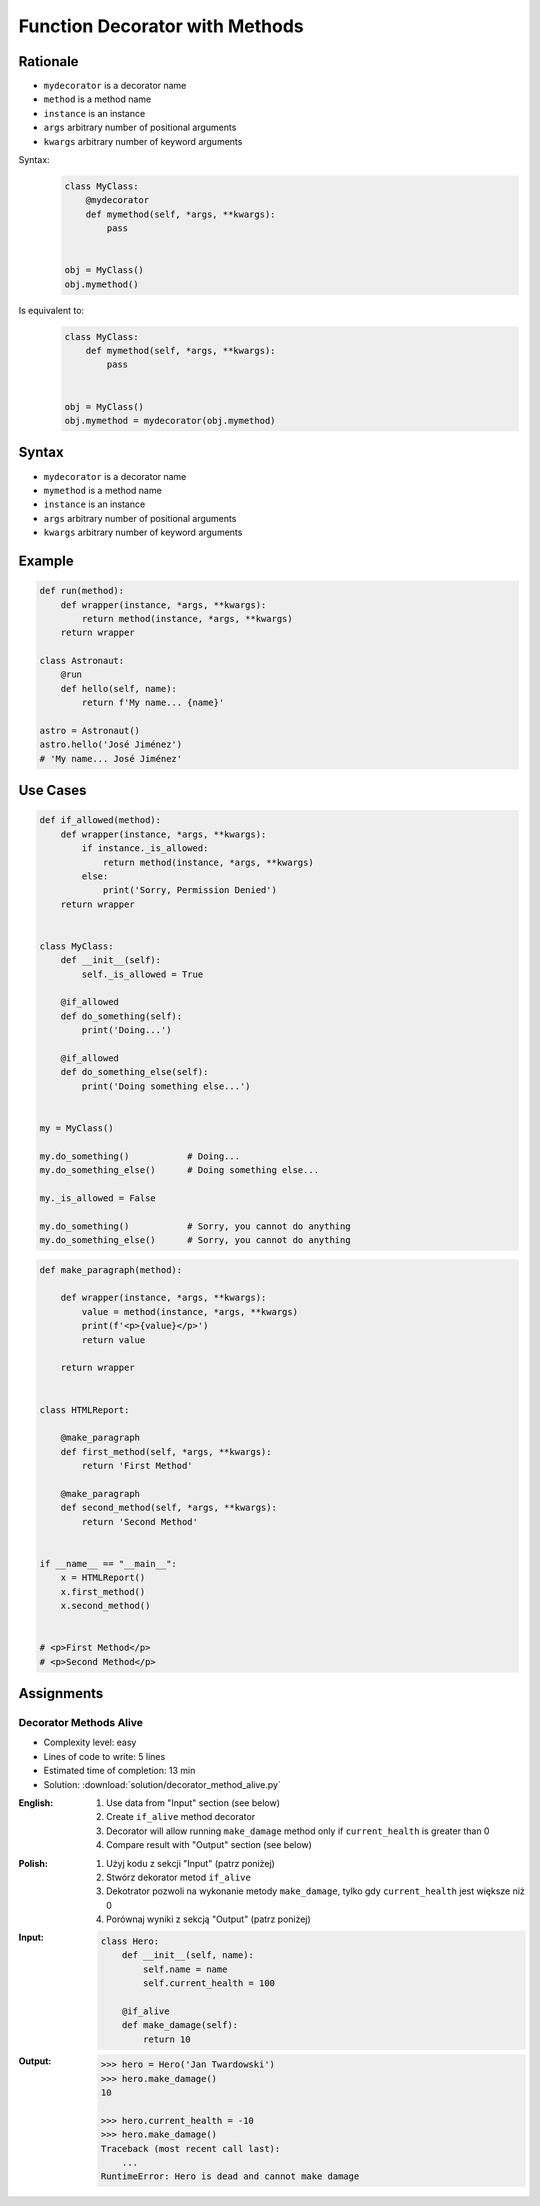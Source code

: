 *******************************
Function Decorator with Methods
*******************************


Rationale
=========
* ``mydecorator`` is a decorator name
* ``method`` is a method name
* ``instance`` is an instance
* ``args`` arbitrary number of positional arguments
* ``kwargs`` arbitrary number of keyword arguments

Syntax:
    .. code-block:: python

        class MyClass:
            @mydecorator
            def mymethod(self, *args, **kwargs):
                pass


        obj = MyClass()
        obj.mymethod()

Is equivalent to:
    .. code-block:: python

        class MyClass:
            def mymethod(self, *args, **kwargs):
                pass


        obj = MyClass()
        obj.mymethod = mydecorator(obj.mymethod)


Syntax
======
* ``mydecorator`` is a decorator name
* ``mymethod`` is a method name
* ``instance`` is an instance
* ``args`` arbitrary number of positional arguments
* ``kwargs`` arbitrary number of keyword arguments

.. code-block:: python
    :caption: Definition

    def mydecorator(method):
        def wrapper(instance, *args, **kwargs):
            return method(instance, *args, **kwargs)
        return wrapper

.. code-block:: python
    :caption: Decoration

    class MyClass:

        @mydecorator
        def mymethod(self):
            ...

.. code-block:: python
    :caption: Usage

    my = MyClass()
    my.mymethod()


Example
=======
.. code-block:: python

    def run(method):
        def wrapper(instance, *args, **kwargs):
            return method(instance, *args, **kwargs)
        return wrapper

    class Astronaut:
        @run
        def hello(self, name):
            return f'My name... {name}'

    astro = Astronaut()
    astro.hello('José Jiménez')
    # 'My name... José Jiménez'


Use Cases
=========
.. code-block:: python

    def if_allowed(method):
        def wrapper(instance, *args, **kwargs):
            if instance._is_allowed:
                return method(instance, *args, **kwargs)
            else:
                print('Sorry, Permission Denied')
        return wrapper


    class MyClass:
        def __init__(self):
            self._is_allowed = True

        @if_allowed
        def do_something(self):
            print('Doing...')

        @if_allowed
        def do_something_else(self):
            print('Doing something else...')


    my = MyClass()

    my.do_something()           # Doing...
    my.do_something_else()      # Doing something else...

    my._is_allowed = False

    my.do_something()           # Sorry, you cannot do anything
    my.do_something_else()      # Sorry, you cannot do anything

.. code-block:: python

    def make_paragraph(method):

        def wrapper(instance, *args, **kwargs):
            value = method(instance, *args, **kwargs)
            print(f'<p>{value}</p>')
            return value

        return wrapper


    class HTMLReport:

        @make_paragraph
        def first_method(self, *args, **kwargs):
            return 'First Method'

        @make_paragraph
        def second_method(self, *args, **kwargs):
            return 'Second Method'


    if __name__ == "__main__":
        x = HTMLReport()
        x.first_method()
        x.second_method()


    # <p>First Method</p>
    # <p>Second Method</p>


Assignments
===========

Decorator Methods Alive
-----------------------
* Complexity level: easy
* Lines of code to write: 5 lines
* Estimated time of completion: 13 min
* Solution: :download:`solution/decorator_method_alive.py`

:English:
    #. Use data from "Input" section (see below)
    #. Create ``if_alive`` method decorator
    #. Decorator will allow running ``make_damage`` method only if ``current_health`` is greater than 0
    #. Compare result with "Output" section (see below)

:Polish:
    #. Użyj kodu z sekcji "Input" (patrz poniżej)
    #. Stwórz dekorator metod ``if_alive``
    #. Dekotrator pozwoli na wykonanie metody ``make_damage``, tylko gdy ``current_health`` jest większe niż 0
    #. Porównaj wyniki z sekcją "Output" (patrz poniżej)

:Input:
    .. code-block:: python

        class Hero:
            def __init__(self, name):
                self.name = name
                self.current_health = 100

            @if_alive
            def make_damage(self):
                return 10

:Output:
    .. code-block:: text

        >>> hero = Hero('Jan Twardowski')
        >>> hero.make_damage()
        10

        >>> hero.current_health = -10
        >>> hero.make_damage()
        Traceback (most recent call last):
            ...
        RuntimeError: Hero is dead and cannot make damage
